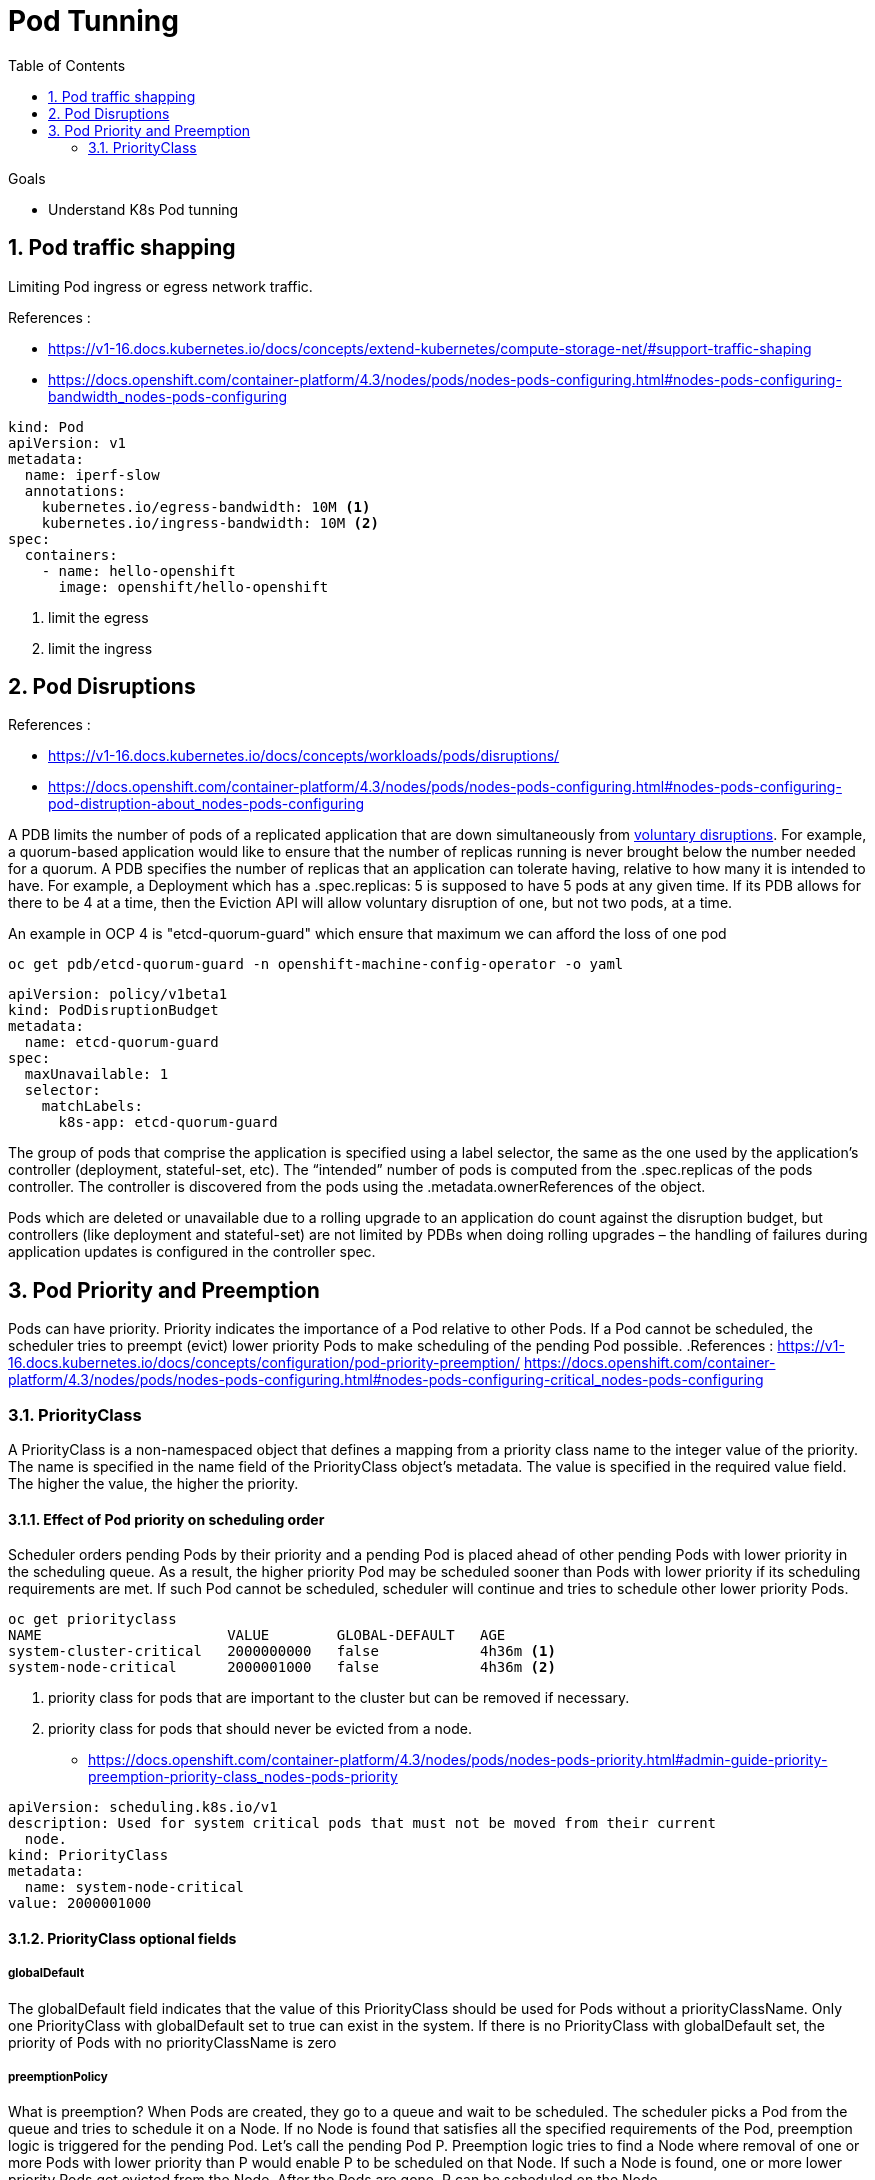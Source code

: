 :data-uri:
:toc: left
:markup-in-source: +verbatim,+quotes,+specialcharacters
:source-highlighter: rouge
:icons: font
:stylesdir: stylesheets
:stylesheet: colony.css

= Pod Tunning

.Goals
* Understand K8s Pod tunning

:sectnums:

== Pod traffic shapping
Limiting Pod ingress or egress network traffic.

.References :
* https://v1-16.docs.kubernetes.io/docs/concepts/extend-kubernetes/compute-storage-net/#support-traffic-shaping[]
* https://docs.openshift.com/container-platform/4.3/nodes/pods/nodes-pods-configuring.html#nodes-pods-configuring-bandwidth_nodes-pods-configuring[]

[source,yaml]
----
kind: Pod
apiVersion: v1
metadata:
  name: iperf-slow
  annotations:
    kubernetes.io/egress-bandwidth: 10M <1>
    kubernetes.io/ingress-bandwidth: 10M <2>
spec:
  containers:
    - name: hello-openshift
      image: openshift/hello-openshift
----
<1> limit the egress
<2> limit the ingress

== Pod Disruptions

.References :
* https://v1-16.docs.kubernetes.io/docs/concepts/workloads/pods/disruptions/[]
* https://docs.openshift.com/container-platform/4.3/nodes/pods/nodes-pods-configuring.html#nodes-pods-configuring-pod-distruption-about_nodes-pods-configuring[]

A PDB limits the number of pods of a replicated application that are down simultaneously from https://kubernetes.io/docs/concepts/workloads/pods/disruptions/#voluntary-and-involuntary-disruptions[voluntary disruptions].
For example, a quorum-based application would like to ensure that the number of replicas running is never brought below the number needed for a quorum. A PDB specifies the number of replicas that an application can tolerate having, relative to how many it is intended to have.
For example, a Deployment which has a .spec.replicas: 5 is supposed to have 5 pods at any given time. If its PDB allows for there to be 4 at a time, then the Eviction API will allow voluntary disruption of one, but not two pods, at a time.

An example in OCP 4 is "etcd-quorum-guard" which ensure that maximum we can afford the loss of one pod

[source,bash]
----
oc get pdb/etcd-quorum-guard -n openshift-machine-config-operator -o yaml
----
[source,yaml]
----
apiVersion: policy/v1beta1
kind: PodDisruptionBudget
metadata:
  name: etcd-quorum-guard
spec:
  maxUnavailable: 1
  selector:
    matchLabels:
      k8s-app: etcd-quorum-guard
----

The group of pods that comprise the application is specified using a label selector, the same as the one used by the application’s controller (deployment, stateful-set, etc).
The “intended” number of pods is computed from the .spec.replicas of the pods controller. The controller is discovered from the pods using the .metadata.ownerReferences of the object.

Pods which are deleted or unavailable due to a rolling upgrade to an application do count against the disruption budget,
but controllers (like deployment and stateful-set) are not limited by PDBs when doing rolling upgrades – the handling of failures during application updates is configured in the controller spec.


== Pod Priority and Preemption
Pods can have priority. Priority indicates the importance of a Pod relative to other Pods. If a Pod cannot be scheduled, the scheduler tries to preempt (evict) lower priority Pods to make scheduling of the pending Pod possible.
.References :
https://v1-16.docs.kubernetes.io/docs/concepts/configuration/pod-priority-preemption/[]
https://docs.openshift.com/container-platform/4.3/nodes/pods/nodes-pods-configuring.html#nodes-pods-configuring-critical_nodes-pods-configuring[]

=== PriorityClass
A PriorityClass is a non-namespaced object that defines a mapping from a priority class name to the integer value of the priority.
The name is specified in the name field of the PriorityClass object’s metadata. The value is specified in the required value field. The higher the value, the higher the priority.

==== Effect of Pod priority on scheduling order
Scheduler orders pending Pods by their priority and a pending Pod is placed ahead of other pending Pods with lower priority in the scheduling queue.
As a result, the higher priority Pod may be scheduled sooner than Pods with lower priority if its scheduling requirements are met.
If such Pod cannot be scheduled, scheduler will continue and tries to schedule other lower priority Pods.

[source,bash]
----
oc get priorityclass
NAME                      VALUE        GLOBAL-DEFAULT   AGE
system-cluster-critical   2000000000   false            4h36m <1>
system-node-critical      2000001000   false            4h36m <2>
----
<1> priority class for pods that are important to the cluster but can be removed if necessary.
<2> priority class for pods that should never be evicted from a node.

* https://docs.openshift.com/container-platform/4.3/nodes/pods/nodes-pods-priority.html#admin-guide-priority-preemption-priority-class_nodes-pods-priority[]

[source,yaml]
----
apiVersion: scheduling.k8s.io/v1
description: Used for system critical pods that must not be moved from their current
  node.
kind: PriorityClass
metadata:
  name: system-node-critical
value: 2000001000
----

==== PriorityClass optional fields

===== globalDefault
The globalDefault field indicates that the value of this PriorityClass should be used for Pods without a priorityClassName.
Only one PriorityClass with globalDefault set to true can exist in the system.
If there is no PriorityClass with globalDefault set, the priority of Pods with no priorityClassName is zero

===== preemptionPolicy
What is preemption? When Pods are created, they go to a queue and wait to be scheduled.
The scheduler picks a Pod from the queue and tries to schedule it on a Node.
If no Node is found that satisfies all the specified requirements of the Pod, preemption logic is triggered for the pending Pod.
Let’s call the pending Pod P. Preemption logic tries to find a Node where removal of one or more Pods with lower priority than P would enable P
to be scheduled on that Node. If such a Node is found, one or more lower priority Pods get evicted from the Node. After the Pods are gone, P can be scheduled on the Node.

. PodDisruptionBudget is supported, but not guaranteed!

. Inter-Pod affinity on lower-priority Pods
A Node is considered for preemption only when the answer to this question is yes: “If all the Pods with lower priority than the pending Pod are removed from the Node, can the pending Pod be scheduled on the Node?”

Note: Preemption does not necessarily remove all lower-priority Pods. If the pending Pod can be scheduled by removing fewer than all lower-priority Pods, then only a portion of the lower-priority Pods are removed. Even so, the answer to the preceding question must be yes. If the answer is no, the Node is not considered for preemption.
If a pending Pod has inter-pod affinity to one or more of the lower-priority Pods on the Node, the inter-Pod affinity rule cannot be satisfied in the absence of those lower-priority Pods. In this case, the scheduler does not preempt any Pods on the Node. Instead, it looks for another Node. The scheduler might find a suitable Node or it might not. There is no guarantee that the pending Pod can be scheduled.

Our recommended solution for this problem is to create inter-Pod affinity only towards equal or higher priority Pods.
